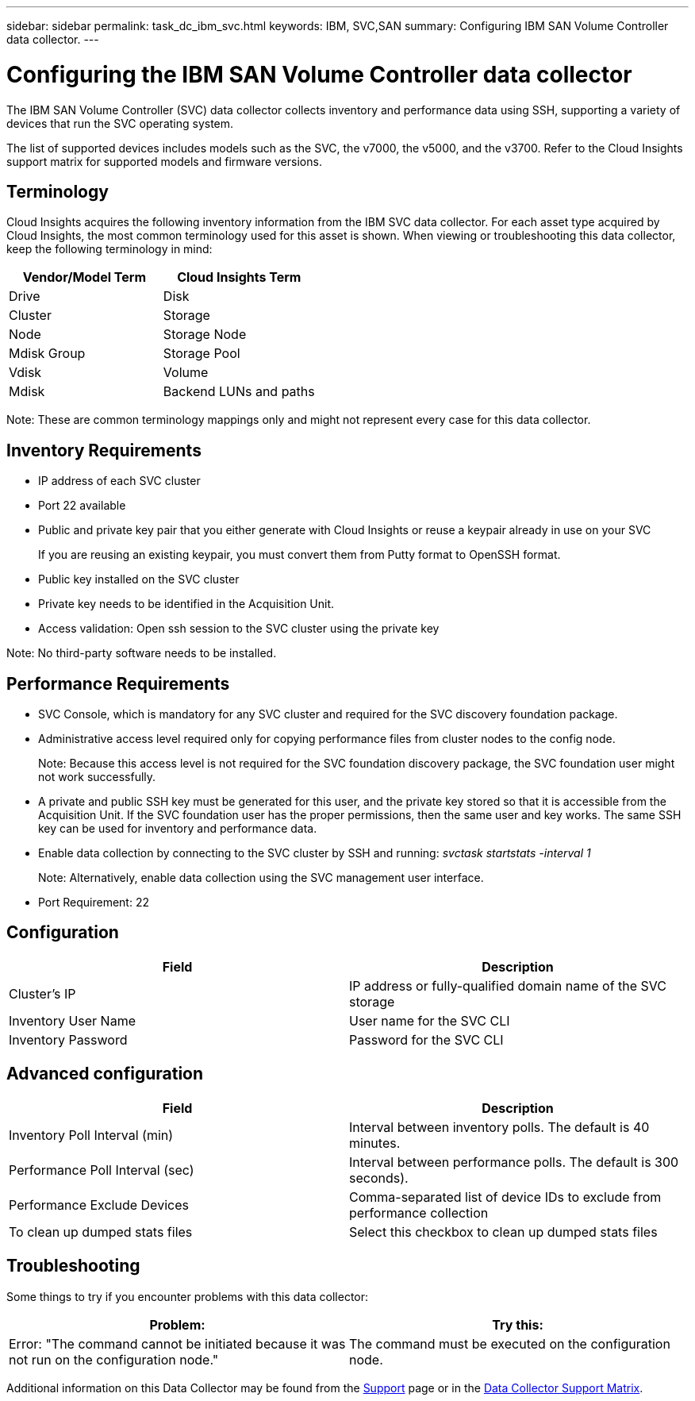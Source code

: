 ---
sidebar: sidebar
permalink: task_dc_ibm_svc.html
keywords: IBM, SVC,SAN 
summary: Configuring IBM SAN Volume Controller data collector.
---

= Configuring the IBM SAN Volume Controller data collector

:toc: macro
:hardbreaks:
:toclevels: 2
:nofooter:
:icons: font
:linkattrs:
:imagesdir: ./media/



[.lead]

The IBM SAN Volume Controller (SVC) data collector collects inventory and performance data using SSH, supporting a variety of devices that run the SVC operating system.

The list of supported devices includes models such as the SVC, the v7000, the v5000, and the v3700. Refer to the Cloud Insights support matrix for supported models and firmware versions.

== Terminology

Cloud Insights acquires the following inventory information from the IBM SVC data collector. For each asset type acquired by Cloud Insights, the most common terminology used for this asset is shown. When viewing or troubleshooting this data collector, keep the following terminology in mind:

[cols=2*, options="header", cols"50,50"]
|===
|Vendor/Model Term | Cloud Insights Term
|Drive|Disk
|Cluster|Storage
|Node|Storage Node
|Mdisk Group|Storage Pool
|Vdisk|Volume
|Mdisk|Backend LUNs and paths
|===

Note: These are common terminology mappings only and might not represent every case for this data collector. 

== Inventory Requirements

* IP address of each SVC cluster
* Port 22 available 
* Public and private key pair that you either generate with Cloud Insights or reuse a keypair already in use on your SVC
+
If you are reusing an existing keypair, you must convert them from Putty format to OpenSSH format.

* Public key installed on the SVC cluster
* Private key needs to be identified in the Acquisition Unit.
* Access validation: Open ssh session to the SVC cluster using the private key

Note: No third-party software needs to be installed. 

== Performance Requirements

* SVC Console, which is mandatory for any SVC cluster and required for the SVC discovery foundation package. 
* Administrative access level required only for copying performance files from cluster nodes to the config node.
+
Note: Because this access level is not required for the SVC foundation discovery package, the SVC foundation user might not work successfully. 

* A private and public SSH key must be generated for this user, and the private key stored so that it is accessible from the Acquisition Unit. If the SVC foundation user has the proper permissions, then the same user and key works. The same SSH key can be used for inventory and performance data. 
* Enable data collection by connecting to the SVC cluster by SSH and running: _svctask startstats -interval 1_
+
Note: Alternatively, enable data collection using the SVC  management user interface.

* Port Requirement: 22

== Configuration

[cols=2*, options="header", cols"50,50"]
|===
|Field|Description
|Cluster's IP |IP address or fully-qualified domain name of the SVC storage 
//|'Password' or 'OpenSSH Key File'|Credential type used to connect to the device via SSH
|Inventory User Name|User name for the SVC CLI
|Inventory Password|Password for the SVC CLI
//|Full Path to Inventory Private Key|Full path to the Inventory private key file
//|Performance User Name|User name for the SVC CLI for performance collection
//|Performance User|Name 	User name for the SVC CLI for performance collection
//|Full Path to Performance Private Key|Full path to the Performance private key file
|===

== Advanced configuration

[cols=2*, options="header", cols"50,50"]
|===
|Field|Description
|Inventory Poll Interval (min)|Interval between inventory polls. The default is 40 minutes.
//|Exclude Devices|Comma-separated list of device IDs to exclude from inventory collection
//|SSH Process Wait Timeout (sec)|SSH process timeout. The default is 200 seconds. 
|Performance Poll Interval (sec)|Interval between performance polls. The default is 300 seconds). 
|Performance Exclude Devices|Comma-separated list of device IDs to exclude from performance collection
//|Performance SSH Process Wait Timeout (sec)|SSH process timeout. The default is 200 seconds.
//|Performance User|Name 	User name for the SVC CLI for performance collection
|To clean up dumped stats files|Select this checkbox to clean up dumped stats files
|===

== Troubleshooting
Some things to try if you encounter problems with this data collector:

[cols=2*, options="header", cols"50,50"]
|===
|Problem:|Try this:
|Error: "The command cannot be initiated because it was not run on the configuration node."
|The command must be executed on the configuration node. 
|===

Additional information on this Data Collector may be found from the link:concept_requesting_support.html[Support] page or in the link:https://docs.netapp.com/us-en/cloudinsights/CloudInsightsDataCollectorSupportMatrix.pdf[Data Collector Support Matrix].

